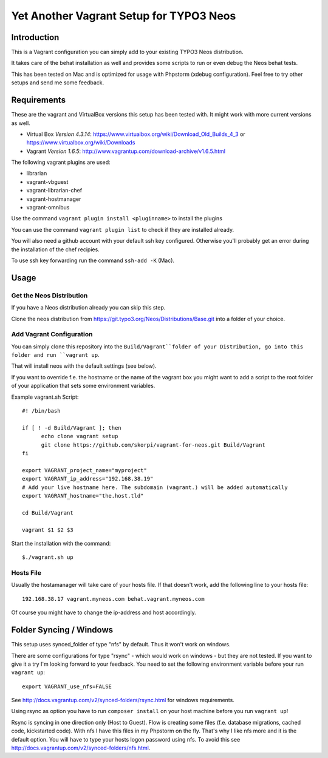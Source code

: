========================================
Yet Another Vagrant Setup for TYPO3 Neos
========================================

Introduction
============

This is a Vagrant configuration you can simply add to your existing TYPO3 Neos distribution.

It takes care of the behat installation as well and provides some scripts to run or even debug the Neos behat tests.

This has been tested on Mac and is optimized for usage with Phpstorm (xdebug configuration). Feel free to try other setups and send me some feedback.

Requirements
============

These are the vagrant and VirtualBox versions this setup has been tested with. It might work with more current versions as well.

* Virtual Box *Version 4.3.14*: https://www.virtualbox.org/wiki/Download_Old_Builds_4_3 or https://www.virtualbox.org/wiki/Downloads
* Vagrant *Version 1.6.5*: http://www.vagrantup.com/download-archive/v1.6.5.html

The following vagrant plugins are used:

* librarian
* vagrant-vbguest
* vagrant-librarian-chef
* vagrant-hostmanager
* vagrant-omnibus

Use the command ``vagrant plugin install <pluginname>`` to install the plugins

You can use the command ``vagrant plugin list`` to check if they are installed already.

You will also need a github account with your default ssh key configured. Otherwise you'll probably get an error during the installation of the chef recipies.

To use ssh key forwarding run the command ``ssh-add -K`` (Mac).

Usage
=====

Get the Neos Distribution
-------------------------

If you have a Neos distribution already you can skip this step.

Clone the neos distribution from https://git.typo3.org/Neos/Distributions/Base.git into a folder of your choice.

Add Vagrant Configuration
-------------------------

You can simply clone this repository into the ``Build/Vagrant``folder of your Distribution, go into this folder and run ``vagrant up``.

That will install neos with the default settings (see below).

If you want to override f.e. the hostname or the name of the vagrant box you might want to add a script to the root folder of your application that sets some environment variables.

Example vagrant.sh Script::

  #! /bin/bash

  if [ ! -d Build/Vagrant ]; then
  	echo clone vagrant setup
  	git clone https://github.com/skorpi/vagrant-for-neos.git Build/Vagrant
  fi

  export VAGRANT_project_name="myproject"
  export VAGRANT_ip_address="192.168.38.19"
  # Add your live hostname here. The subdomain (vagrant.) will be added automatically
  export VAGRANT_hostname="the.host.tld"

  cd Build/Vagrant

  vagrant $1 $2 $3

Start the installation with the command::

  $./vagrant.sh up

Hosts File
----------

Usually the hostamanager will take care of your hosts file. If that doesn't work, add the following line to your hosts file::

  192.168.38.17 vagrant.myneos.com behat.vagrant.myneos.com

Of course you might have to change the ip-address and host accordingly.

Folder Syncing / Windows
========================

This setup uses synced_folder of type "nfs" by default. Thus it won't work on windows.

There are some configurations for type "rsync" - which would work on windows - but they are not tested. If you want to give it a try I'm looking forward to your feedback.
You need to set the following environment variable before your run ``vagrant up``::

  export VAGRANT_use_nfs=FALSE

See http://docs.vagrantup.com/v2/synced-folders/rsync.html for windows requirements.

Using rsync as option you have to run ``composer install`` on your host machine before you run ``vagrant up``!

Rsync is syncing in one direction only (Host to Guest). Flow is creating some files (f.e. database migrations, cached code, kickstarted code).
With nfs I have this files in my Phpstorm on the fly. That's why I like nfs more and it is the default option.
You will have to type your hosts logon password using nfs. To avoid this see http://docs.vagrantup.com/v2/synced-folders/nfs.html.

